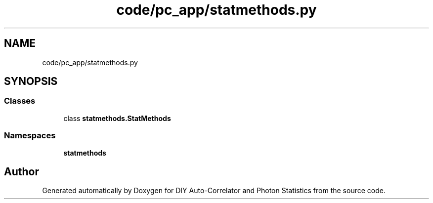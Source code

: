 .TH "code/pc_app/statmethods.py" 3 "Thu Oct 14 2021" "Version 1.0" "DIY Auto-Correlator and Photon Statistics" \" -*- nroff -*-
.ad l
.nh
.SH NAME
code/pc_app/statmethods.py
.SH SYNOPSIS
.br
.PP
.SS "Classes"

.in +1c
.ti -1c
.RI "class \fBstatmethods\&.StatMethods\fP"
.br
.in -1c
.SS "Namespaces"

.in +1c
.ti -1c
.RI " \fBstatmethods\fP"
.br
.in -1c
.SH "Author"
.PP 
Generated automatically by Doxygen for DIY Auto-Correlator and Photon Statistics from the source code\&.

